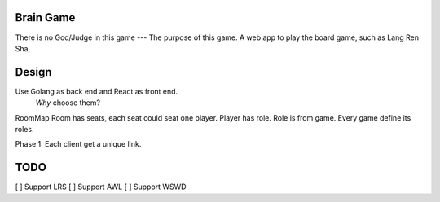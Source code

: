 Brain Game
====

There is no God/Judge in this game --- The purpose of this game.
A web app to play the board game, such as Lang Ren Sha,

Design
====

Use Golang as back end and React as front end.
 *Why* choose them? 


RoomMap 
Room has seats, each seat could seat one player.
Player has role.
Role is from game.
Every game define its roles.

Phase 1:
Each client get a unique link.


TODO
====

[ ] Support LRS
[ ] Support AWL
[ ] Support WSWD


